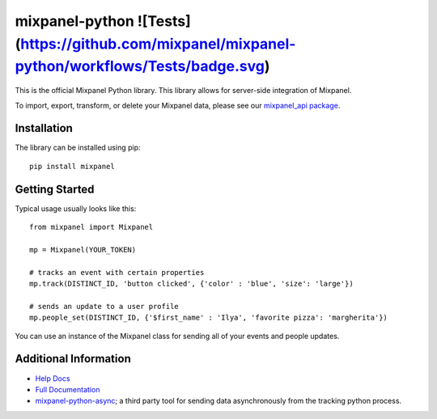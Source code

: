 mixpanel-python ![Tests](https://github.com/mixpanel/mixpanel-python/workflows/Tests/badge.svg)
==============================

This is the official Mixpanel Python library. This library allows for
server-side integration of Mixpanel.

To import, export, transform, or delete your Mixpanel data, please see our
`mixpanel_api package`_.


Installation
------------

The library can be installed using pip::

    pip install mixpanel


Getting Started
---------------

Typical usage usually looks like this::

    from mixpanel import Mixpanel

    mp = Mixpanel(YOUR_TOKEN)

    # tracks an event with certain properties
    mp.track(DISTINCT_ID, 'button clicked', {'color' : 'blue', 'size': 'large'})

    # sends an update to a user profile
    mp.people_set(DISTINCT_ID, {'$first_name' : 'Ilya', 'favorite pizza': 'margherita'})

You can use an instance of the Mixpanel class for sending all of your events
and people updates.


Additional Information
----------------------

* `Help Docs`_
* `Full Documentation`_
* mixpanel-python-async_; a third party tool for sending data asynchronously
  from the tracking python process.


.. |travis-badge| image:: https://travis-ci.org/mixpanel/mixpanel-python.svg?branch=master
    :target: https://travis-ci.org/mixpanel/mixpanel-python
.. _mixpanel_api package: https://github.com/mixpanel/mixpanel_api
.. _Help Docs: https://www.mixpanel.com/help/reference/python
.. _Full Documentation: http://mixpanel.github.io/mixpanel-python/
.. _mixpanel-python-async: https://github.com/jessepollak/mixpanel-python-async
